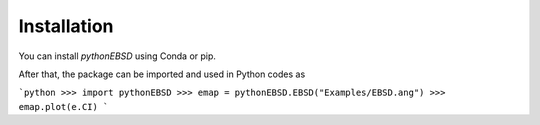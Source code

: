 .. Installation

Installation
============

You can install `pythonEBSD` using Conda or pip.

.. tabs::

   .. tab:: Using Conda

      **1. Clone the repository:**

      .. code-block:: console

         $ git clone https://github.com/micromechanics/pythonEBSD.git ./pythonEBSD
         $ cd pythonEBSD

      **2. Create and activate the Conda environment:**

      The `environment.yml` file defines the necessary dependencies and the environment name (e.g., `pythonEBSD_env`).

      .. code-block:: console

         $ conda env create -f environment.yml

      After creation, activate the environment:

      .. code-block:: console

         $ conda activate pythonEBSD_env

      **3. Install the `pythonEBSD` package:**

      With the Conda environment activated, install the package using pip:

      .. code-block:: console

         $ python -m pip install .


   .. tab:: Using Pip

      **1. Set up a Python virtual environment (recommended):**

      Using a virtual environment prevents conflicts with other projects.

      .. code-block:: console

         $ python -m venv venv_python_ebsd  # Create a virtual environment
         #
         # Activate the environment:
         # On Linux/macOS:
         $ source venv_python_ebsd/bin/activate
         #
         # On Windows (Command Prompt):
         # venv_python_ebsd\Scripts\activate.bat
         # On Windows (PowerShell):
         # .\venv_python_ebsd\Scripts\Activate.ps1

      **2. Install the `pythonEBSD` package:**

      This command will install the package and its Python dependencies directly from GitHub:

      .. code-block:: console

         $ pip install git+https://github.com/micromechanics/pythonEBSD.git

After that, the package can be imported and used in Python codes as

```python
>>> import pythonEBSD
>>> emap = pythonEBSD.EBSD("Examples/EBSD.ang")
>>> emap.plot(e.CI)
```
